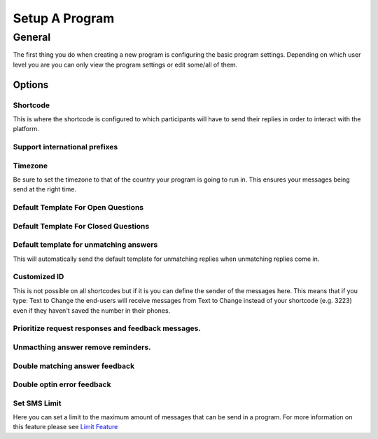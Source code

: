 Setup A Program
###############

General
=========
The first thing you do when creating a new program is configuring the basic program settings.
Depending on which user level you are you can only view the program settings or edit some/all of them.

Options
_________________

Shortcode
---------------------------------
This is where the shortcode is configured to which participants will have to send their replies in order to interact with the platform.

Support international prefixes
---------------------------------


Timezone
---------------------------------
Be sure to set the timezone to that of the country your program is going to run in. This ensures your messages being send at the right time.

Default Template For Open Questions
---------------------------------


Default Template For Closed Questions
---------------------------------


Default template for unmatching answers
---------------------------------
This will automatically send the default template for unmatching replies when unmatching replies come in.

Customized ID
---------------------------------
This is not possible on all shortcodes but if it is you can define the sender of the messages here. This means that if you type: Text to Change
the end-users will receive messages from Text to Change instead of your shortcode (e.g. 3223) even if they haven't saved the number in their phones.

Prioritize request responses and feedback messages.
------------------------------------------------------------------


Unmacthing answer remove reminders.
------------------------------------------------------------------


Double matching answer feedback
------------------------------------------------------------------

Double optin error feedback
------------------------------------------------------------------

Set SMS Limit
---------------------------------
Here you can set a limit to the maximum amount of messages that can be send in a program. 
For more information on this feature please see `Limit Feature </en/features/limit.rst/>`_

